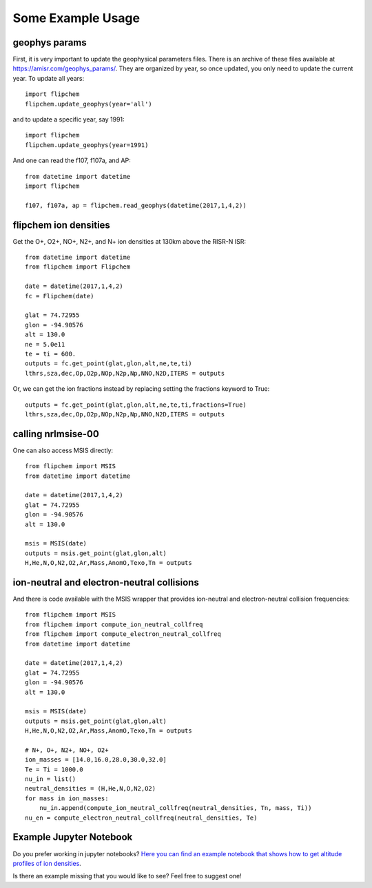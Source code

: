 Some Example Usage
==================


geophys params
--------------

First, it is very important to update the geophysical parameters files. There is an archive of these files available at `<https://amisr.com/geophys_params/>`_. They are organized by year, so once updated, you only need to update the current year. To update all years::

    import flipchem
    flipchem.update_geophys(year='all')


and to update a specific year, say 1991::

    import flipchem
    flipchem.update_geophys(year=1991)

And one can read the f107, f107a, and AP::

    from datetime import datetime
    import flipchem

    f107, f107a, ap = flipchem.read_geophys(datetime(2017,1,4,2))


flipchem ion densities
----------------------

Get the O+, O2+, NO+, N2+, and N+ ion densities at 130km above the RISR-N ISR::

    from datetime import datetime
    from flipchem import Flipchem

    date = datetime(2017,1,4,2)
    fc = Flipchem(date)

    glat = 74.72955
    glon = -94.90576
    alt = 130.0
    ne = 5.0e11
    te = ti = 600.
    outputs = fc.get_point(glat,glon,alt,ne,te,ti)
    lthrs,sza,dec,Op,O2p,NOp,N2p,Np,NNO,N2D,ITERS = outputs


Or, we can get the ion fractions instead by replacing setting the fractions keyword to True::

    outputs = fc.get_point(glat,glon,alt,ne,te,ti,fractions=True)
    lthrs,sza,dec,Op,O2p,NOp,N2p,Np,NNO,N2D,ITERS = outputs


calling nrlmsise-00
-------------------

One can also access MSIS directly::

    from flipchem import MSIS
    from datetime import datetime

    date = datetime(2017,1,4,2)
    glat = 74.72955
    glon = -94.90576
    alt = 130.0

    msis = MSIS(date)
    outputs = msis.get_point(glat,glon,alt)
    H,He,N,O,N2,O2,Ar,Mass,AnomO,Texo,Tn = outputs


ion-neutral and electron-neutral collisions
-------------------------------------------

And there is code available with the MSIS wrapper that provides ion-neutral and electron-neutral collision frequencies::

    from flipchem import MSIS
    from flipchem import compute_ion_neutral_collfreq
    from flipchem import compute_electron_neutral_collfreq
    from datetime import datetime

    date = datetime(2017,1,4,2)
    glat = 74.72955
    glon = -94.90576
    alt = 130.0

    msis = MSIS(date)
    outputs = msis.get_point(glat,glon,alt)
    H,He,N,O,N2,O2,Ar,Mass,AnomO,Texo,Tn = outputs
    
    # N+, O+, N2+, NO+, O2+
    ion_masses = [14.0,16.0,28.0,30.0,32.0]
    Te = Ti = 1000.0
    nu_in = list()
    neutral_densities = (H,He,N,O,N2,O2)
    for mass in ion_masses:
        nu_in.append(compute_ion_neutral_collfreq(neutral_densities, Tn, mass, Ti))
    nu_en = compute_electron_neutral_collfreq(neutral_densities, Te)

Example Jupyter Notebook
-------------------------

Do you prefer working in jupyter notebooks? `Here you can find an example notebook that shows how to get altitude profiles of ion densities <https://nbviewer.jupyter.org/github/amisr/flipchem/blob/v2020.2.0/notebooks/usage_examples.ipynb>`_.

Is there an example missing that you would like to see? Feel free to suggest one!